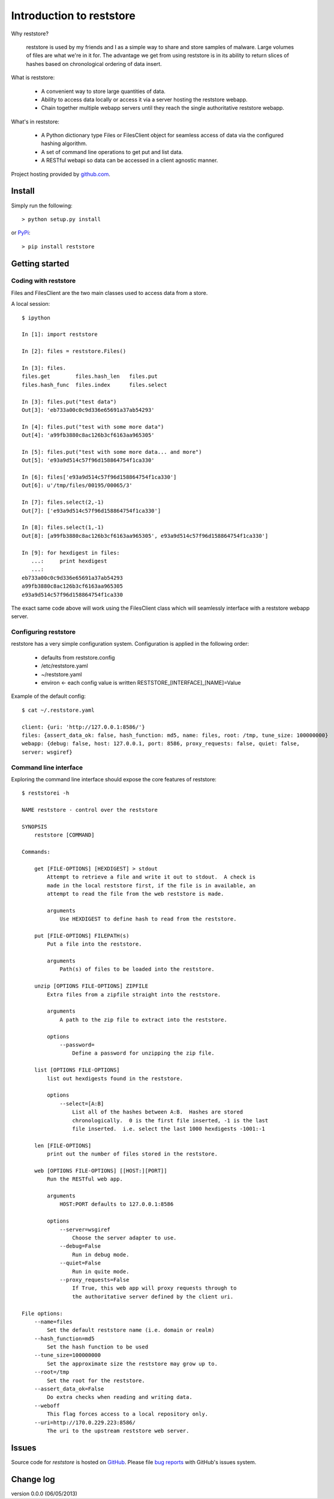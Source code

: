 Introduction to reststore 
*************************

Why reststore?

 reststore is used by my friends and I as a simple way to share and store
 samples of malware.  Large volumes of files are what we're in it for.  The
 advantage we get from using reststore is in its ability to return slices 
 of hashes based on chronological ordering of data insert. 
  
What is reststore:

 * A convenient way to store large quantities of data.
 * Ability to access data locally or access it via a server hosting the
   reststore webapp. 
 * Chain together multiple webapp servers until they reach the single
   authoritative reststore webapp.

What's in reststore: 

 * A Python dictionary type Files or FilesClient object for seamless access
   of data via the configured hashing algorithm.
 * A set of command line operations to get put and list data.
 * A RESTful webapi so data can be accessed in a client agnostic manner. 



Project hosting provided by `github.com`_.


Install
=======

Simply run the following::

    > python setup.py install
    
or `PyPi`_:: 

    > pip install reststore
    

Getting started
===============


Coding with reststore
---------------------
Files and FilesClient are the two main classes used to access data from a store.

A local session:: 

 $ ipython

 In [1]: import reststore

 In [2]: files = reststore.Files()

 In [3]: files.
 files.get        files.hash_len   files.put        
 files.hash_func  files.index      files.select     

 In [3]: files.put("test data")
 Out[3]: 'eb733a00c0c9d336e65691a37ab54293'

 In [4]: files.put("test with some more data")
 Out[4]: 'a99fb3880c8ac126b3cf6163aa965305'

 In [5]: files.put("test with some more data... and more")
 Out[5]: 'e93a9d514c57f96d158864754f1ca330'

 In [6]: files['e93a9d514c57f96d158864754f1ca330']
 Out[6]: u'/tmp/files/00195/00065/3'

 In [7]: files.select(2,-1)
 Out[7]: ['e93a9d514c57f96d158864754f1ca330']

 In [8]: files.select(1,-1)
 Out[8]: [a99fb3880c8ac126b3cf6163aa965305', e93a9d514c57f96d158864754f1ca330']

 In [9]: for hexdigest in files:
    ...:     print hexdigest 
    ...:     
 eb733a00c0c9d336e65691a37ab54293
 a99fb3880c8ac126b3cf6163aa965305
 e93a9d514c57f96d158864754f1ca330

The exact same code above will work using the FilesClient class which will
seamlessly interface with a reststore webapp server.


Configuring reststore
---------------------

reststore has a very simple configuration system.  Configuration is applied
in the following order:

 * defaults from reststore.config
 * /etc/reststore.yaml
 * ~/reststore.yaml
 * environ <- each config value is written RESTSTORE_[INTERFACE]_[NAME]=Value

Example of the default config::

 $ cat ~/.reststore.yaml 
 
 client: {uri: 'http://127.0.0.1:8586/'}
 files: {assert_data_ok: false, hash_function: md5, name: files, root: /tmp, tune_size: 100000000}
 webapp: {debug: false, host: 127.0.0.1, port: 8586, proxy_requests: false, quiet: false,
 server: wsgiref}
     

Command line interface
----------------------

Exploring the command line interface should expose the core features of
reststore::

 $ reststorei -h

 NAME reststore - control over the reststore 

 SYNOPSIS
     reststore [COMMAND]

 Commands:
     
     get [FILE-OPTIONS] [HEXDIGEST] > stdout
         Attempt to retrieve a file and write it out to stdout.  A check is
         made in the local reststore first, if the file is in available, an
         attempt to read the file from the web reststore is made. 
     
         arguments 
             Use HEXDIGEST to define hash to read from the reststore.

     put [FILE-OPTIONS] FILEPATH(s) 
         Put a file into the reststore.   
     
         arguments 
             Path(s) of files to be loaded into the reststore.

     unzip [OPTIONS FILE-OPTIONS] ZIPFILE 
         Extra files from a zipfile straight into the reststore. 
     
         arguments 
             A path to the zip file to extract into the reststore.

         options
             --password=
                 Define a password for unzipping the zip file.

     list [OPTIONS FILE-OPTIONS] 
         list out hexdigests found in the reststore.   
     
         options
             --select=[A:B]
                 List all of the hashes between A:B.  Hashes are stored
                 chronologically.  0 is the first file inserted, -1 is the last
                 file inserted.  i.e. select the last 1000 hexdigests -1001:-1

     len [FILE-OPTIONS]
         print out the number of files stored in the reststore.   
     
     web [OPTIONS FILE-OPTIONS] [[HOST:][PORT]] 
         Run the RESTful web app.
         
         arguments 
             HOST:PORT defaults to 127.0.0.1:8586

         options
             --server=wsgiref
                 Choose the server adapter to use.
             --debug=False 
                 Run in debug mode.
             --quiet=False
                 Run in quite mode.
             --proxy_requests=False
                 If True, this web app will proxy requests through to 
                 the authoritative server defined by the client uri.

 File options:
     --name=files
         Set the default reststore name (i.e. domain or realm) 
     --hash_function=md5
         Set the hash function to be used
     --tune_size=100000000
         Set the approximate size the reststore may grow up to.
     --root=/tmp
         Set the root for the reststore.
     --assert_data_ok=False
         Do extra checks when reading and writing data.
     --weboff
         This flag forces access to a local repository only.
     --uri=http://170.0.229.223:8586/
         The uri to the upstream reststore web server.



Issues
======

Source code for *reststore* is hosted on `GitHub
<https://github.com/provoke-vagueness/reststore>`_. 
Please file `bug reports <https://github.com/provoke-vagueness/reststore/issues>`_
with GitHub's issues system.


Change log
==========


version 0.0.0 (06/05/2013)





.. _github.com: https://github.com/provoke-vagueness/reststore
.. _PyPi: http://pypi.python.org/pypi/reststore
